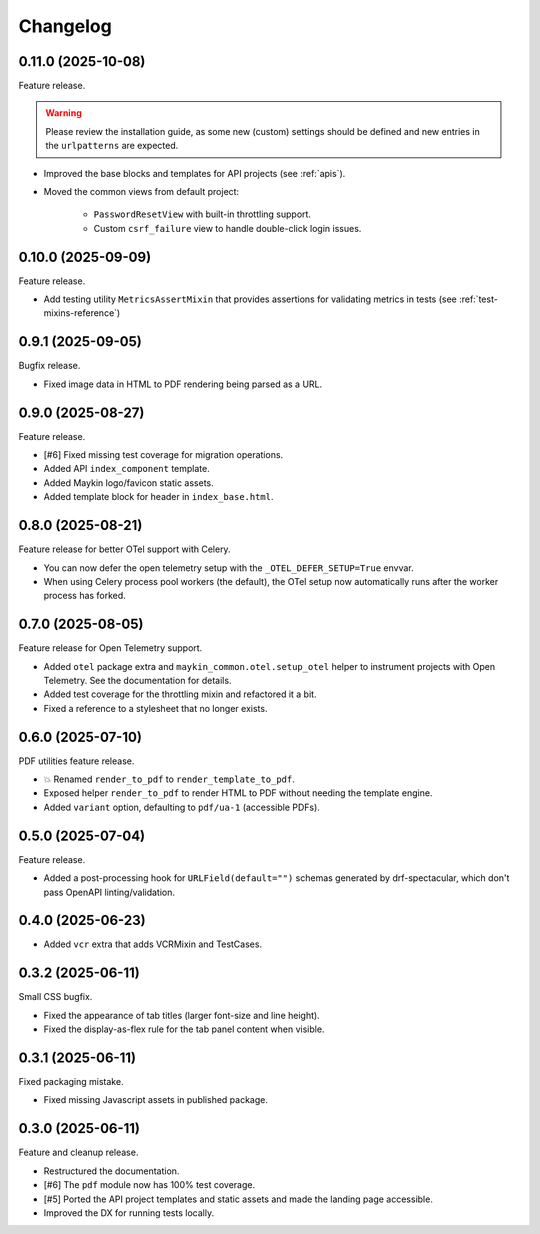 =========
Changelog
=========

0.11.0 (2025-10-08)
===================

Feature release.

.. warning::
    Please review the installation guide, as some new (custom) settings should be 
    defined and new entries in the ``urlpatterns`` are expected.

* Improved the base blocks and templates for API projects (see :ref:`apis`).
* Moved the common views from default project:

    * ``PasswordResetView`` with built-in throttling support.
    * Custom ``csrf_failure`` view to handle double-click login issues.

0.10.0 (2025-09-09)
===================

Feature release.

* Add testing utility ``MetricsAssertMixin`` that provides assertions for validating 
  metrics in tests (see :ref:`test-mixins-reference`)

0.9.1 (2025-09-05)
==================

Bugfix release.

* Fixed image data in HTML to PDF rendering being parsed as a URL.

0.9.0 (2025-08-27)
==================

Feature release.

* [#6] Fixed missing test coverage for migration operations.
* Added API ``index_component`` template.
* Added Maykin logo/favicon static assets.
* Added template block for header in ``index_base.html``.

0.8.0 (2025-08-21)
==================

Feature release for better OTel support with Celery.

* You can now defer the open telemetry setup with the ``_OTEL_DEFER_SETUP=True`` envvar.
* When using Celery process pool workers (the default), the OTel setup now automatically
  runs after the worker process has forked.

0.7.0 (2025-08-05)
==================

Feature release for Open Telemetry support.

* Added ``otel`` package extra and ``maykin_common.otel.setup_otel`` helper to
  instrument projects with Open Telemetry. See the documentation for details.
* Added test coverage for the throttling mixin and refactored it a bit.
* Fixed a reference to a stylesheet that no longer exists.

0.6.0 (2025-07-10)
==================

PDF utilities feature release.

* 💥 Renamed ``render_to_pdf`` to ``render_template_to_pdf``.
* Exposed helper ``render_to_pdf`` to render HTML to PDF without needing the template
  engine.
* Added ``variant`` option, defaulting to ``pdf/ua-1`` (accessible PDFs).

0.5.0 (2025-07-04)
==================

Feature release.

* Added a post-processing hook for ``URLField(default="")`` schemas generated by
  drf-spectacular, which don't pass OpenAPI linting/validation.

0.4.0 (2025-06-23)
==================

* Added ``vcr`` extra that adds VCRMixin and TestCases.

0.3.2 (2025-06-11)
==================

Small CSS bugfix.

* Fixed the appearance of tab titles (larger font-size and line height).
* Fixed the display-as-flex rule for the tab panel content when visible.

0.3.1 (2025-06-11)
==================

Fixed packaging mistake.

* Fixed missing Javascript assets in published package.

0.3.0 (2025-06-11)
==================

Feature and cleanup release.

* Restructured the documentation.
* [#6] The ``pdf`` module now has 100% test coverage.
* [#5] Ported the API project templates and static assets and made the landing page
  accessible.
* Improved the DX for running tests locally.
